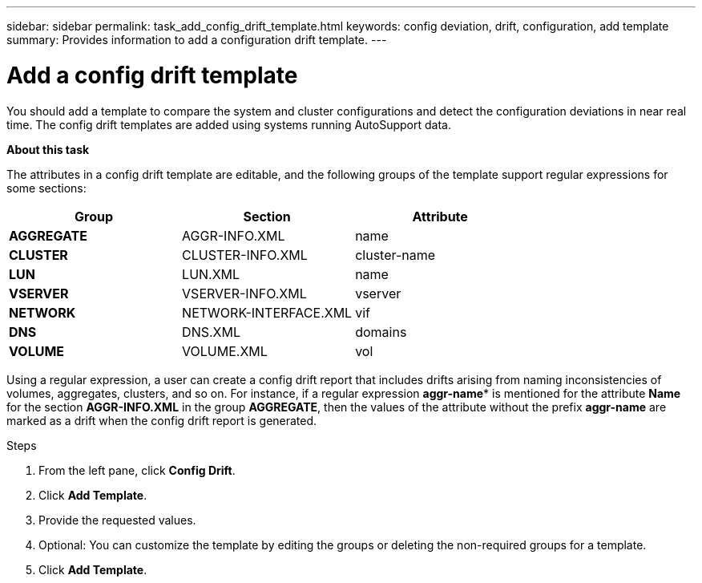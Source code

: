 ---
sidebar: sidebar
permalink: task_add_config_drift_template.html
keywords: config deviation, drift, configuration, add template
summary: Provides information to add a configuration drift template.
---

= Add a config drift template
:toc: macro
:toclevels: 1
:hardbreaks:
:nofooter:
:icons: font
:linkattrs:
:imagesdir: ./media/

[.lead]
You should add a template to compare the system and cluster configurations and detect the configuration deviations in near real time. The config drift templates are added using systems running AutoSupport data.

*About this task*

The attributes in a config drift template are editable, and the following groups of the template support regular expressions for some sections:

[cols=3*,options="header"]
|===
| Group
| Section
| Attribute
| *AGGREGATE*
| AGGR-INFO.XML
| name
| *CLUSTER*
| CLUSTER-INFO.XML
| cluster-name
| *LUN*
| LUN.XML
| name
| *VSERVER*
| VSERVER-INFO.XML
| vserver
| *NETWORK*
| NETWORK-INTERFACE.XML
| vif
| *DNS*
| DNS.XML
| domains
| *VOLUME*
| VOLUME.XML
| vol
|===

Using a regular expression, a user can create a config drift report that includes drifts arising from naming inconsistencies of volumes, aggregates, clusters, and so on. For instance, if a regular expression *aggr-name** is mentioned for the attribute *Name* for the section *AGGR-INFO.XML* in the group *AGGREGATE*, then the values of the attribute without the prefix *aggr-name* are marked as a drift when the config drift report is generated.


.Steps
. From the left pane, click *Config Drift*.
. Click *Add Template*.
. Provide the requested values.
. Optional: You can customize the template by editing the groups or deleting the non-required groups for a template.
. Click *Add Template*.
